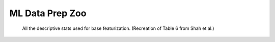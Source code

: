 ML Data Prep Zoo
================

.. figure:: images/descriptive_stats.png
   :scale: 50 %
   :alt: map to buried treasure

   All the descriptive stats used for base featurization. (Recreation of Table 6 from Shah et al.)
